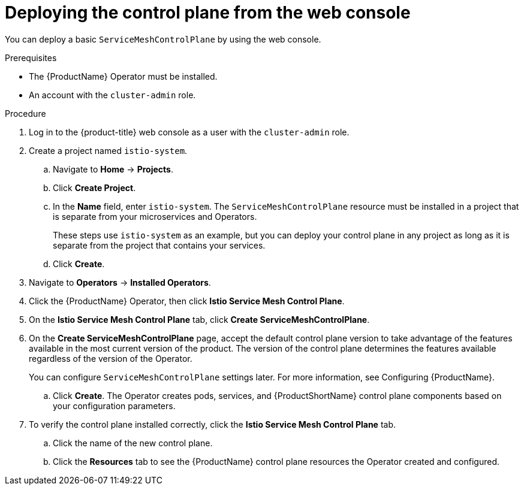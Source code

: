// Module included in the following assemblies:
//
// * service_mesh/v2x/installing-ossm.adoc

[id="ossm-control-plane-deploy-operatorhub_{context}"]
= Deploying the control plane from the web console

You can deploy a basic `ServiceMeshControlPlane` by using the web console.

.Prerequisites

* The {ProductName} Operator must be installed.
* An account with the `cluster-admin` role.

.Procedure

. Log in to the {product-title} web console as a user with the `cluster-admin` role.

. Create a project named `istio-system`.
+
.. Navigate to *Home* -> *Projects*.
+
.. Click *Create Project*.
+
.. In the *Name* field, enter `istio-system`. The `ServiceMeshControlPlane` resource must be installed in a project that is separate from your microservices and Operators.
+
These steps use `istio-system` as an example, but you can deploy your control plane in any project as long as it is separate from the project that contains your services.
+
.. Click *Create*.

. Navigate to *Operators* -> *Installed Operators*.

. Click the {ProductName} Operator, then click *Istio Service Mesh Control Plane*.

. On the *Istio Service Mesh Control Plane* tab, click *Create ServiceMeshControlPlane*.

. On the *Create ServiceMeshControlPlane* page, accept the default control plane version to take advantage of the features available in the most current version of the product. The version of the control plane determines the features available regardless of the version of the Operator.
+
You can configure `ServiceMeshControlPlane` settings later. For more information, see Configuring {ProductName}.
+
.. Click *Create*. The Operator creates pods, services, and {ProductShortName} control plane components based on your configuration parameters.

. To verify the control plane installed correctly, click the *Istio Service Mesh Control Plane* tab.
+
.. Click the name of the new control plane.
+
.. Click the *Resources* tab to see the {ProductName} control plane resources the Operator created and configured.